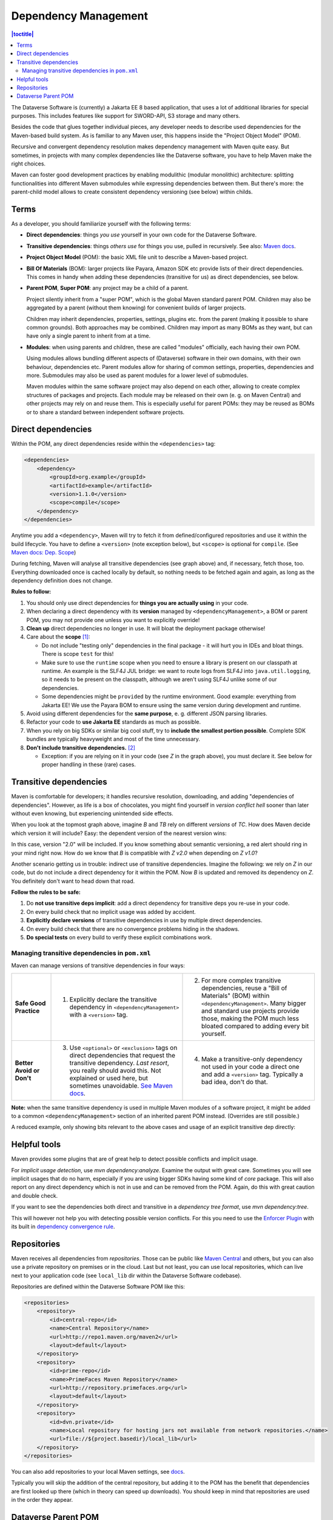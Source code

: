 =====================
Dependency Management
=====================

.. contents:: |toctitle|
    :local:

The Dataverse Software is (currently) a Jakarta EE 8 based application, that uses a lot of additional libraries for
special purposes. This includes features like support for SWORD-API, S3 storage and many others.

Besides the code that glues together individual pieces, any developer needs to describe used dependencies for the
Maven-based build system. As is familiar to any Maven user, this happens inside the "Project Object Model" (POM).

Recursive and convergent dependency resolution makes dependency management with Maven quite easy. But sometimes, in
projects with many complex dependencies like the Dataverse software, you have to help Maven make the right choices.

Maven can foster good development practices by enabling modulithic (modular monolithic) architecture: splitting
functionalities into different Maven submodules while expressing dependencies between them. But there's more: the
parent-child model allows to create consistent dependency versioning (see below) within childs.


Terms
-----

As a developer, you should familiarize yourself with the following terms:

- **Direct dependencies**: things *you use* yourself in your own code for the Dataverse Software.
- **Transitive dependencies**: things *others use* for things you use, pulled in recursively.
  See also: `Maven docs <https://maven.apache.org/guides/introduction/introduction-to-dependency-mechanism.html#Transitive_Dependencies>`_.

  .. graphviz::

    digraph {
        rankdir="LR";
        node [fontsize=10]

        yc [label="Your Code"]
        da [label="Direct Dependency A"]
        db [label="Direct Dependency B"]
        ta [label="Transitive Dependency TA"]
        tb [label="Transitive Dependency TB"]
        tc [label="Transitive Dependency TC"]
        dtz [label="Direct/Transitive Dependency Z"]

        yc -> da -> ta;
        yc -> db -> tc;
        da -> tb -> tc;
        db -> dtz;
        yc -> dtz;
    }

- **Project Object Model** (POM): the basic XML file unit to describe a Maven-based project.
- **Bill Of Materials** (BOM): larger projects like Payara, Amazon SDK etc provide lists of their direct dependencies.
  This comes in handy when adding these dependencies (transitive for us) as direct dependencies, see below.

  .. graphviz::

    digraph {
        rankdir="TD";
        node [fontsize=10]
        edge [fontsize=8]

        msp [label="Maven Super POM"]
        sp  [label="Your POM"]
        bom [label="Some BOM"]
        td  [label="Direct & Transitive\nDependency"]

        msp -> sp [label="inherit", dir="back"];
        bom -> sp [label="import", dir="back"];
        bom -> td [label="depend on"];
        sp -> td [label="depend on\n(same version)", constraint=false];
    }

- **Parent POM**, **Super POM**: any project may be a child of a parent.

  Project silently inherit from a "super POM", which is the global Maven standard parent POM.
  Children may also be aggregated by a parent (without them knowing) for convenient builds of larger projects.

  .. graphviz::

    digraph {
        rankdir="TD";
        node [fontsize=10]
        edge [fontsize=8]

        msp [label="Maven Super POM"]
        ap  [label="Any POM"]
        msp -> ap [label="inherit", dir="back"];

        pp [label="Parent 1 POM"]
        cp1 [label="Submodule 1 POM"]
        cp2 [label="Submodule 2 POM"]

        msp -> pp [label="inherit", dir="back", constraint=false];
        pp -> cp1 [label="aggregate"];
        pp -> cp2 [label="aggregate"];
    }

  Children may inherit dependencies, properties, settings, plugins etc. from the parent (making it possible to share
  common grounds). Both approaches may be combined. Children may import as many BOMs as they want, but can have only a
  single parent to inherit from at a time.

  .. graphviz::

    digraph {
        rankdir="TD";
        node [fontsize=10]
        edge [fontsize=8]

        msp [label="Maven Super POM"]
        pp  [label="Parent POM"]
        cp1 [label="Submodule 1 POM"]
        cp2 [label="Submodule 2 POM"]

        msp -> pp [label="inherit", dir="back", constraint=false];
        pp -> cp1 [label="aggregate"];
        pp -> cp2 [label="aggregate"];
        cp1 -> pp [label="inherit"];
        cp2 -> pp [label="inherit"];

        d [label="Dependency"]
        pp -> d [label="depends on"]
        cp1 -> d [label="inherit:\ndepends on", style=dashed];
        cp2 -> d [label="inherit:\ndepends on", style=dashed];
    }

- **Modules**: when using parents and children, these are called "modules" officially, each having their own POM.

  Using modules allows bundling different aspects of (Dataverse) software in their own domains, with their own
  behaviour, dependencies etc. Parent modules allow for sharing of common settings, properties, dependencies and more.
  Submodules may also be used as parent modules for a lower level of submodules.

  Maven modules within the same software project may also depend on each other, allowing to create complex structures
  of packages and projects. Each module may be released on their own (e. g. on Maven Central) and other projects may
  rely on and reuse them. This is especially useful for parent POMs: they may be reused as BOMs or to share a standard
  between independent software projects.


Direct dependencies
-------------------

Within the POM, any direct dependencies reside within the ``<dependencies>`` tag:

.. code:: xml

    <dependencies>
        <dependency>
            <groupId>org.example</groupId>
            <artifactId>example</artifactId>
            <version>1.1.0</version>
            <scope>compile</scope>
        </dependency>
    </dependencies>


Anytime you add a ``<dependency>``, Maven will try to fetch it from defined/configured repositories and use it
within the build lifecycle. You have to define a ``<version>`` (note exception below), but ``<scope>`` is optional for
``compile``. (See `Maven docs: Dep. Scope <https://maven.apache.org/guides/introduction/introduction-to-dependency-mechanism.html#Dependency_Scope>`_)

During fetching, Maven will analyse all transitive dependencies (see graph above) and, if necessary, fetch those, too.
Everything downloaded once is cached locally by default, so nothing needs to be fetched again and again, as long as the
dependency definition does not change.

**Rules to follow:**

1. You should only use direct dependencies for **things you are actually using** in your code.
2. When declaring a direct dependency with its **version** managed by ``<dependencyManagement>``, a BOM or parent POM, you
   may not provide one unless you want to explicitly override!
3. **Clean up** direct dependencies no longer in use. It will bloat the deployment package otherwise!
4. Care about the **scope** [#f1]_:

   * Do not include "testing only" dependencies in the final package - it will hurt you in IDEs and bloat things.
     There is scope ``test`` for this!
   * Make sure to use the ``runtime`` scope when you need to ensure a library is present on our classpath at runtime.
     An example is the SLF4J JUL bridge: we want to route logs from SLF4J into ``java.util.logging``, so it needs to be
     present on the classpath, although we aren't using SLF4J unlike some of our dependencies.
   * Some dependencies might be ``provided`` by the runtime environment. Good example: everything from Jakarta EE!
     We use the Payara BOM to ensure using the same version during development and runtime.

5. Avoid using different dependencies for the **same purpose**, e. g. different JSON parsing libraries.
6. Refactor your code to **use Jakarta EE** standards as much as possible.
7. When you rely on big SDKs or similar big cool stuff, try to **include the smallest portion possible**. Complete SDK
   bundles are typically heavyweight and most of the time unnecessary.
8. **Don't include transitive dependencies.** [#f2]_

   * Exception: if you are relying on it in your code (see *Z* in the graph above), you must declare it. See below
     for proper handling in these (rare) cases.


Transitive dependencies
-----------------------

Maven is comfortable for developers; it handles recursive resolution, downloading, and adding "dependencies of dependencies".
However, as life is a box of chocolates, you might find yourself in *version conflict hell* sooner than later without even
knowing, but experiencing unintended side effects.

When you look at the topmost graph above, imagine *B* and *TB* rely on different *versions* of *TC*. How does Maven
decide which version it will include? Easy: the dependent version of the nearest version wins:

.. graphviz::

    digraph {
        rankdir="LR";
        node [fontsize=10]

        yc [label="Your Code"]
        db [label="Direct Dependency B"]
        dtz1 [label="Z v1.0"]
        dtz2 [label="Z v2.0"]

        yc -> db -> dtz1;
        yc -> dtz2;
    }

In this case, version "2.0" will be included. If you know something about semantic versioning, a red alert should ring
in your mind right now. How do we know that *B* is compatible with *Z v2.0* when depending on *Z v1.0*?

Another scenario getting us in trouble: indirect use of transitive dependencies. Imagine the following: we rely on *Z*
in our code, but do not include a direct dependency for it within the POM. Now *B* is updated and removed its dependency
on *Z*. You definitely don't want to head down that road.

**Follow the rules to be safe:**

1. Do **not use transitive deps implicit**: add a direct dependency for transitive deps you re-use in your code.
2. On every build check that no implicit usage was added by accident.
3. **Explicitly declare versions** of transitive dependencies in use by multiple direct dependencies.
4. On every build check that there are no convergence problems hiding in the shadows.
5. **Do special tests** on every build to verify these explicit combinations work.

Managing transitive dependencies in ``pom.xml``
~~~~~~~~~~~~~~~~~~~~~~~~~~~~~~~~~~~~~~~~~~~~~~~

Maven can manage versions of transitive dependencies in four ways:

.. list-table::
    :align: left
    :stub-columns: 1
    :widths: 12 40 40

    * - Safe Good Practice
      - (1) Explicitly declare the transitive dependency in ``<dependencyManagement>`` with a ``<version>`` tag.
      - (2) For more complex transitive dependencies, reuse a "Bill of Materials" (BOM) within ``<dependencyManagement>``.
            Many bigger and standard use projects provide those, making the POM much less bloated compared to adding every bit yourself.
    * - Better Avoid or Don't
      - (3) Use ``<optional>`` or ``<exclusion>`` tags on direct dependencies that request the transitive dependency.
            *Last resort*, you really should avoid this. Not explained or used here, but sometimes unavoidable.
            `See Maven docs <https://maven.apache.org/guides/introduction/introduction-to-optional-and-excludes-dependencies.html>`_.
      - (4) Make a transitive-only dependency not used in your code a direct one and add a ``<version>`` tag.
            Typically a bad idea, don't do that.

**Note:** when the same transitive dependency is used in multiple Maven modules of a software project, it might be added
to a common ``<dependencyManagement>`` section of an inherited parent POM instead. (Overrides are still possible.)

A reduced example, only showing bits relevant to the above cases and usage of an explicit transitive dep directly:

.. code-block:: xml
    :linenos:

    <properties>
        <aws.version>1.11.172</aws.version>
        <!-- We need to ensure that our choosen version is compatible with every dependency relying on it.
             This is manual work and needs testing, but a good investment in stability and up-to-date dependencies. -->
        <jackson.version>2.9.6</jackson.version>
        <joda.version>2.10.1</joda.version>
    </properties>

    <!-- Transitive dependencies, bigger library "bill of materials" (BOM) and
         versions of dependencies used both directly and transitive are managed here. -->
    <dependencyManagement>
        <dependencies>
            <!-- First example for case 4. Only one part of the SDK (S3) is used and transitive deps
                 of that are again managed by the upstream BOM. -->
            <dependency>
                <groupId>com.amazonaws</groupId>
                <artifactId>aws-java-sdk-bom</artifactId>
                <version>${aws.version}</version>
                <type>pom</type>
                <scope>import</scope>
            </dependency>
            <!-- Second example for case 4 and an example for explicit direct usage of a transitive dependency.
                 Jackson is used by AWS SDK and others, but we also use it in the Dataverse Software. -->
            <dependency>
                <groupId>com.fasterxml.jackson</groupId>
                <artifactId>jackson-bom</artifactId>
                <version>${jackson.version}</version>
                <scope>import</scope>
                <type>pom</type>
            </dependency>
            <!-- Example for case 3. Joda is not used in the Dataverse Software (as of writing this). -->
            <dependency>
                <groupId>joda-time</groupId>
                <artifactId>joda-time</artifactId>
                <version>${joda.version}</version>
            </dependency>
        </dependencies>
    </dependencyManagement>

    <!-- Declare any DIRECT dependencies here.
         In case the depency is both transitive and direct (e. g. some common lib for logging),
         manage the version above and add the direct dependency here WITHOUT version tag, too.
    -->
    <dependencies>
        <dependency>
            <groupId>com.amazonaws</groupId>
            <artifactId>aws-java-sdk-s3</artifactId>
            <!-- no version here as managed by BOM above! -->
        </dependency>
        <!-- Should be refactored and removed now that we are on Jakarta EE 8 -->
        <dependency>
            <groupId>com.fasterxml.jackson.core</groupId>
            <artifactId>jackson-core</artifactId>
            <!-- no version here as managed above! -->
        </dependency>
        <!-- Should be refactored and removed now that we are on Jakarta EE 8 -->
        <dependency>
            <groupId>com.fasterxml.jackson.core</groupId>
            <artifactId>jackson-databind</artifactId>
            <!-- no version here as managed above! -->
        </dependency>
    </dependencies>


Helpful tools
--------------

Maven provides some plugins that are of great help to detect possible conflicts and implicit usage.

For *implicit usage detection*, use `mvn dependency:analyze`. Examine the output with great care. Sometimes you will
see implicit usages that do no harm, especially if you are using bigger SDKs having some kind of `core` package.
This will also report on any direct dependency which is not in use and can be removed from the POM. Again, do this with
great caution and double check.

If you want to see the dependencies both direct and transitive in a *dependency tree format*, use `mvn dependency:tree`.

This will however not help you with detecting possible version conflicts. For this you need to use the `Enforcer Plugin
<https://maven.apache.org/enforcer/maven-enforcer-plugin/index.html>`_ with its built in `dependency convergence rule
<https://maven.apache.org/enforcer/enforcer-rules/dependencyConvergence.html>`_. 

Repositories
------------

Maven receives all dependencies from *repositories*. Those can be public like `Maven Central <https://search.maven.org/>`_
and others, but you can also use a private repository on premises or in the cloud. Last but not least, you can use
local repositories, which can live next to your application code (see ``local_lib`` dir within the Dataverse Software codebase).

Repositories are defined within the Dataverse Software POM like this:

.. code:: xml

    <repositories>
        <repository>
            <id>central-repo</id>
            <name>Central Repository</name>
            <url>http://repo1.maven.org/maven2</url>
            <layout>default</layout>
        </repository>
        <repository>
            <id>prime-repo</id>
            <name>PrimeFaces Maven Repository</name>
            <url>http://repository.primefaces.org</url>
            <layout>default</layout>
        </repository>
        <repository>
            <id>dvn.private</id>
            <name>Local repository for hosting jars not available from network repositories.</name>
            <url>file://${project.basedir}/local_lib</url>
        </repository>
    </repositories>

You can also add repositories to your local Maven settings, see `docs <https://maven.apache.org/ref/3.6.0/maven-settings/settings.html>`_.

Typically you will skip the addition of the central repository, but adding it to the POM has the benefit that
dependencies are first looked up there (which in theory can speed up downloads). You should keep in mind that repositories
are used in the order they appear.


Dataverse Parent POM
--------------------

Within ``modules/dataverse-parent`` you may find the parent POM for the Dataverse codebase. It serves for different
purposes:

1. Provide the common version number for a Dataverse release (may be overriden where necessary)
2. Provide common metadata necessary for releasing modules to repositories like Maven Central
3. Declare aggregated submodules via ``<modules>``.
4. Collate common BOMs and transitive dependencies within ``<dependencyManagement>``.
   (Remember: a direct dependency declaration may omit the version element when defined in that area!)
5. Collect common ``<properties>`` regarding the Maven project (encoding, ...), dependency versions, target Java version, etc.
6. Gather common ``<repositories>`` and ``<pluginRepositories>`` - no need to repeat those in submodules.
7. Make submodules use current Maven plugin release versions via ``<pluginManagement>``.

As of writing this 2022-02-10, our parent module looks like this:

.. graphviz::

  digraph {
    rankdir="TD";
    node [fontsize=10]
    edge [fontsize=8]

    dvp [label="Dataverse Parent"]
    dvw [label="Submodule:\nDataverse WAR"]
    zip [label="Submodule:\nZipdownloader JAR"]

    dvw -> dvp [label="inherit"];
    dvp -> dvw [label="aggregate"];
    zip -> dvp [label="inherit"];
    dvp -> zip [label="aggregate"];

    pay [label="Payara BOM"]
    aws [label="AWS SDK BOM"]
    ggl [label="Googe Cloud BOM"]
    tc  [label="Testcontainers BOM"]
    td  [label="Multiple (transitive) dependencies\n(PSQL, Logging, Apache Commons, ...)"]

    dvp -> td [label="manage"];

    pay -> dvp [label="import", dir="back"];
    aws -> dvp [label="import", dir="back"];
    ggl -> dvp [label="import", dir="back"];
    tc -> dvp  [label="import", dir="back"];

  }

The codebase is structured like this:

.. code-block::

    <project root>              # Dataverse WAR Module
    ├── modules                 #
    │   └── dataverse-parent    # Dataverse Parent Module
    ├── pom.xml                 # (POM file of WAR module)
    └── scripts                 #
        └── zipdownload         # Zipdownloader JAR Module

- Any developer cloning the project and running ``mvn`` within the project root will interact with the Dataverse WAR
  module, which is the same behaviour since Dataverse 4.0 has been released.
- Running ``mvn`` targets within the parent module will execute all aggregated submodules in one go.


----

.. rubric:: Footnotes

.. [#f1] Modern IDEs import your Maven POM and offer import autocompletion for classes based on direct dependencies in the model. You might end up using legacy or repackaged classes because of a wrong scope.
.. [#f2] This is going to bite back in modern IDEs when importing classes from transitive dependencies by "autocompletion accident".

----

Previous: :doc:`documentation` | Next: :doc:`debugging`

